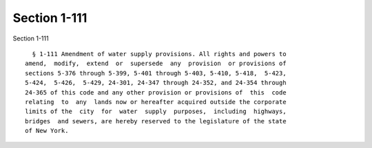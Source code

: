 Section 1-111
=============

Section 1-111 ::    
        
     
        § 1-111 Amendment of water supply provisions. All rights and powers to
      amend,  modify,  extend  or  supersede  any  provision  or provisions of
      sections 5-376 through 5-399, 5-401 through 5-403, 5-410, 5-418,  5-423,
      5-424,  5-426,  5-429, 24-301, 24-347 through 24-352, and 24-354 through
      24-365 of this code and any other provision or provisions of  this  code
      relating  to  any  lands now or hereafter acquired outside the corporate
      limits of the  city  for  water  supply  purposes,  including  highways,
      bridges  and sewers, are hereby reserved to the legislature of the state
      of New York.
    
    
    
    
    
    
    